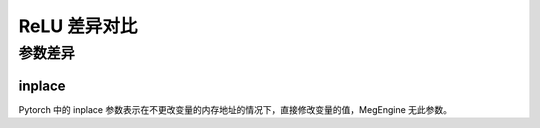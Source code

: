 .. _comparison-relu:

=========================
ReLU 差异对比
=========================

.. panels::

  torch.nn.ReLU
  ^^^^^^^^^^^^^^^^^^^^^^^^^^^

  .. code-block:: python

     torch.nn.ReLU(
        inplace=False
     )

  更多请查看 :py:class:`torch.nn.ReLU`.

  ---

  megengine.module.ReLU
  ^^^^^^^^^^^^^^^^^^^^^^^^^^^^^^^^

  .. code-block:: python

     megengine.module.ReLU(
        name=None
     )

  更多请查看 :py:class:`megengine.module.ReLU`.


参数差异
--------


inplace
~~~~~~~~~~~~

Pytorch 中的 inplace 参数表示在不更改变量的内存地址的情况下，直接修改变量的值，MegEngine 无此参数。



.. code-block::: python

    import torch 
    import megengine 
  
    # 创建一个张量  
    x1 = torch.tensor([-1.0, 0.0, 1.0, 2.0])  
    x2 = megengine.tensor([-1.0, 0.0, 1.0, 2.0])  
  
    # 在张量上应用 ReLU 函数  
    y1 = torch.ReLU(x1) 
    y2 = megengine.ReLU(x2)   
  
      





 
  
  
   
